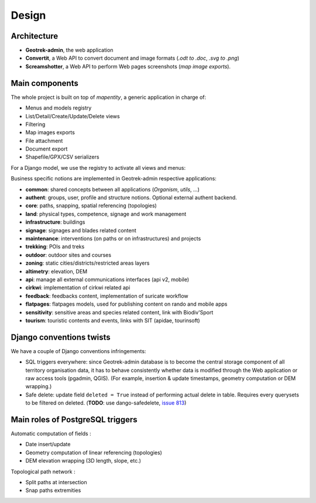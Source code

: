 .. _design-section:

======
Design
======

Architecture
------------

.. image:: ../images/architecture-1.0.png
    :width: 50%

* **Geotrek-admin**, the web application
* **Convertit**, a Web API to convert document and image formats (*.odt to .doc*, *.svg to .png*)
* **Screamshotter**, a Web API to perform Web pages screenshots (*map image exports*).


Main components
---------------

The whole project is built on top of *mapentity*, a generic application in charge of:

* Menus and models registry
* List/Detail/Create/Update/Delete views
* Filtering
* Map images exports
* File attachment
* Document export
* Shapefile/GPX/CSV serializers

For a Django model, we use the registry to activate all views and menus:

.. image:: ../images/mapentity.jpg
    :width: 50%

Business specific notions are implemented in Geotrek-admin respective applications:

* **common**: shared concepts between all applications (*Organism*, *utils*, ...)
* **authent**: groups, user, profile and structure notions. Optional external authent backend.
* **core**: paths, snapping, spatial referencing (topologies)
* **land**: physical types, competence, signage and work management
* **infrastructure**: buildings
* **signage**: signages and blades related content
* **maintenance**: interventions (on paths or on infrastructures) and projects
* **trekking**: POIs and treks
* **outdoor**: outdoor sites and courses
* **zoning**: static cities/districts/restricted areas layers
* **altimetry**: elevation, DEM
* **api**: manage all external communications interfaces (api v2, mobile)
* **cirkwi**: implementation of cirkwi related api
* **feedback**: feedbacks content, implementation of suricate workflow
* **flatpages**: flatpages models, used for publishing content on rando and mobile apps
* **sensitivity**: sensitive areas and species related content, link with Biodiv'Sport
* **tourism**: touristic contents and events, links with SIT (apidae, tourinsoft)


Django conventions twists
-------------------------

We have a couple of Django conventions infringements:

* SQL triggers everywhere: since Geotrek-admin database is to become the central storage
  component of all territory organisation data, it has to behave consistently whether data is
  modified through the Web application or raw access tools (pgadmin, QGIS).
  (For example, insertion & update timestamps, geometry computation or DEM wrapping.)
* Safe delete: update field ``deleted = True`` instead of performing actual delete in table.
  Requires every querysets to be filtered on deleted. (**TODO**: use dango-safedelete, `issue 813 <https://github.com/GeotrekCE/Geotrek-admin/issues/813>`_)


Main roles of PostgreSQL triggers
---------------------------------

Automatic computation of fields :

* Date insert/update
* Geometry computation of linear referencing (topologies)
* DEM elevation wrapping (3D length, slope, etc.)

Topological path network :

* Split paths at intersection
* Snap paths extremities
